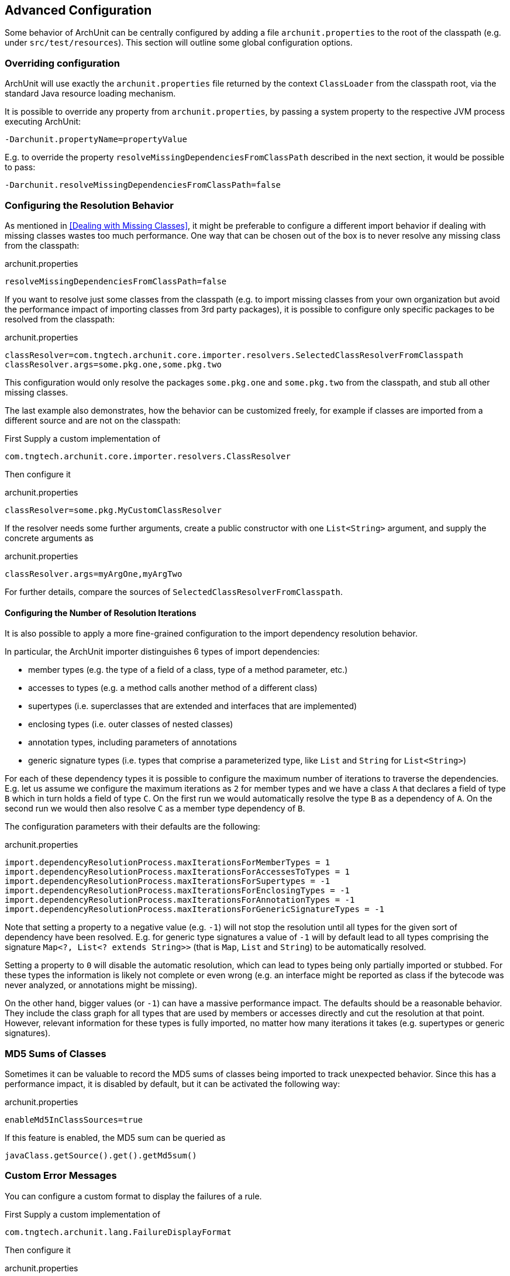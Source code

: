 == Advanced Configuration

Some behavior of ArchUnit can be centrally configured by adding a file `archunit.properties`
to the root of the classpath (e.g. under `src/test/resources`).
This section will outline some global configuration options.

=== Overriding configuration

ArchUnit will use exactly the `archunit.properties` file returned by the context
`ClassLoader` from the classpath root, via the standard Java resource loading mechanism.

It is possible to override any property from `archunit.properties`, by passing a system property
to the respective JVM process executing ArchUnit:

[source,options="nowrap"]
----
-Darchunit.propertyName=propertyValue
----

E.g. to override the property `resolveMissingDependenciesFromClassPath` described in the next section, it would be possible to pass:

[source,options="nowrap"]
----
-Darchunit.resolveMissingDependenciesFromClassPath=false
----

=== Configuring the Resolution Behavior

As mentioned in <<Dealing with Missing Classes>>, it might be preferable to configure a different
import behavior if dealing with missing classes wastes too much performance.
One way that can be chosen out of the box is to never resolve any missing class from the classpath:

[source,options="nowrap"]
.archunit.properties
----
resolveMissingDependenciesFromClassPath=false
----

If you want to resolve just some classes from the classpath (e.g. to import missing classes from
your own organization but avoid the performance impact of importing classes from 3rd party packages),
it is possible to configure only specific packages to be resolved from the classpath:

[source,options="nowrap"]
.archunit.properties
----
classResolver=com.tngtech.archunit.core.importer.resolvers.SelectedClassResolverFromClasspath
classResolver.args=some.pkg.one,some.pkg.two
----

This configuration would only resolve the packages `some.pkg.one` and `some.pkg.two` from the
classpath, and stub all other missing classes.

The last example also demonstrates, how the behavior can be customized freely, for example
if classes are imported from a different source and are not on the classpath:

First Supply a custom implementation of

[source,java,options="nowrap"]
----
com.tngtech.archunit.core.importer.resolvers.ClassResolver
----

Then configure it

[source,options="nowrap"]
.archunit.properties
----
classResolver=some.pkg.MyCustomClassResolver
----

If the resolver needs some further arguments, create a public constructor with one `List<String>`
argument, and supply the concrete arguments as

[source,options="nowrap"]
.archunit.properties
----
classResolver.args=myArgOne,myArgTwo
----

For further details, compare the sources of `SelectedClassResolverFromClasspath`.

==== Configuring the Number of Resolution Iterations

It is also possible to apply a more fine-grained configuration to the import dependency resolution behavior.

In particular, the ArchUnit importer distinguishes 6 types of import dependencies:

- member types (e.g. the type of a field of a class, type of a method parameter, etc.)
- accesses to types (e.g. a method calls another method of a different class)
- supertypes (i.e. superclasses that are extended and interfaces that are implemented)
- enclosing types (i.e. outer classes of nested classes)
- annotation types, including parameters of annotations
- generic signature types (i.e. types that comprise a parameterized type, like `List` and `String` for `List<String>`)

For each of these dependency types it is possible to configure the maximum number of iterations to traverse the dependencies.
E.g. let us assume we configure the maximum iterations as `2` for member types and we have a class `A` that declares a field of type `B` which in turn holds a field of type `C`.
On the first run we would automatically resolve the type `B` as a dependency of `A`.
On the second run we would then also resolve `C` as a member type dependency of `B`.

The configuration parameters with their defaults are the following:

[source,options="nowrap"]
.archunit.properties
----
import.dependencyResolutionProcess.maxIterationsForMemberTypes = 1
import.dependencyResolutionProcess.maxIterationsForAccessesToTypes = 1
import.dependencyResolutionProcess.maxIterationsForSupertypes = -1
import.dependencyResolutionProcess.maxIterationsForEnclosingTypes = -1
import.dependencyResolutionProcess.maxIterationsForAnnotationTypes = -1
import.dependencyResolutionProcess.maxIterationsForGenericSignatureTypes = -1
----

Note that setting a property to a negative value (e.g. `-1`) will not stop the resolution until all types for the given sort of dependency have been resolved.
E.g. for generic type signatures a value of `-1` will by default lead to all types comprising the signature `Map<?, List<? extends String>>` (that is `Map`, `List` and `String`) to be automatically resolved.

Setting a property to `0` will disable the automatic resolution,
which can lead to types being only partially imported or stubbed.
For these types the information is likely not complete or even wrong (e.g. an interface might be reported as class if the bytecode was never analyzed, or annotations might be missing).

On the other hand, bigger values (or `-1`) can have a massive performance impact.
The defaults should be a reasonable behavior.
They include the class graph for all types that are used by members or accesses directly and cut the resolution at that point.
However, relevant information for these types is fully imported, no matter how many iterations it takes (e.g. supertypes or generic signatures).

=== MD5 Sums of Classes

Sometimes it can be valuable to record the MD5 sums of classes being imported to track
unexpected behavior. Since this has a performance impact, it is disabled by default,
but it can be activated the following way:

[source,options="nowrap"]
.archunit.properties
----
enableMd5InClassSources=true
----

If this feature is enabled, the MD5 sum can be queried as

[source,java,options="nowrap"]
----
javaClass.getSource().get().getMd5sum()
----

=== Custom Error Messages

You can configure a custom format to display the failures of a rule.

First Supply a custom implementation of

[source,java,options="nowrap"]
----
com.tngtech.archunit.lang.FailureDisplayFormat
----

Then configure it

[source,options="nowrap"]
.archunit.properties
----
failureDisplayFormat=some.pkg.MyCustomFailureDisplayFormat
----

One example would be to shorten the fully qualified class names in failure messages:

[source,java,options="nowrap"]
----
private static class SimpleClassNameFailureFormat implements FailureDisplayFormat {
    @Override
    public String formatFailure(HasDescription rule, FailureMessages failureMessages, Priority priority) {
        String failureDetails = failureMessages.stream()
                .map(message -> message.replaceAll("<(?:\\w+\\.)+([A-Z][^>]*)>", "<$1>"))
                .collect(joining(lineSeparator()));

        return String.format("Architecture Violation [Priority: %s] - Rule '%s' was violated (%s):%n%s",
                priority.asString(), rule.getDescription(), failureMessages.getInformationAboutNumberOfViolations(), failureDetails);
    }
}
----

Note that due to the free format how violation texts can be composed,
in particular by custom predicates and conditions,
there is at the moment no more sophisticated way than plain text parsing.
Users can tailor this to their specific environments where they know
which sorts of failure formats can appear in practice.
